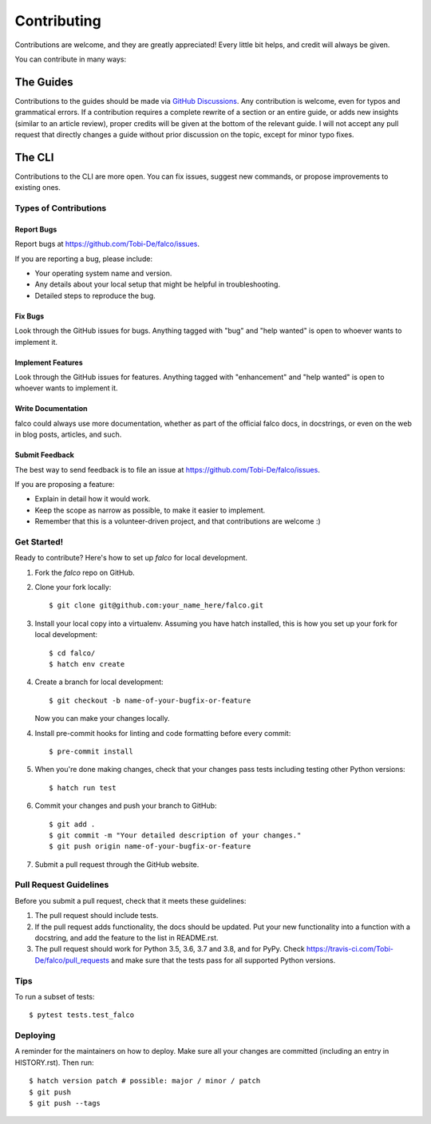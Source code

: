 .. highlight:: shell

============
Contributing
============

Contributions are welcome, and they are greatly appreciated! Every little bit
helps, and credit will always be given.

You can contribute in many ways:


The Guides
---------

Contributions to the guides should be made via `GitHub Discussions <https://github.com/Tobi-De/falco/discussions>`_. Any contribution is welcome, even for typos and grammatical errors.
If a contribution requires a complete rewrite of a section or an entire guide, or adds new insights (similar to an article review), proper credits will be given at the bottom of the relevant guide.
I will not accept any pull request that directly changes a guide without prior discussion on the topic, except for minor typo fixes.


The CLI
-------

Contributions to the CLI are more open. You can fix issues, suggest new commands, or propose improvements to existing ones.

Types of Contributions
^^^^^^^^^^^^^^^^^^^^^^

Report Bugs
***********

Report bugs at https://github.com/Tobi-De/falco/issues.

If you are reporting a bug, please include:

* Your operating system name and version.
* Any details about your local setup that might be helpful in troubleshooting.
* Detailed steps to reproduce the bug.

Fix Bugs
********

Look through the GitHub issues for bugs. Anything tagged with "bug" and "help
wanted" is open to whoever wants to implement it.

Implement Features
******************

Look through the GitHub issues for features. Anything tagged with "enhancement"
and "help wanted" is open to whoever wants to implement it.

Write Documentation
*******************

falco could always use more documentation, whether as part of the
official falco docs, in docstrings, or even on the web in blog posts,
articles, and such.

Submit Feedback
***************

The best way to send feedback is to file an issue at https://github.com/Tobi-De/falco/issues.

If you are proposing a feature:

* Explain in detail how it would work.
* Keep the scope as narrow as possible, to make it easier to implement.
* Remember that this is a volunteer-driven project, and that contributions
  are welcome :)

Get Started!
^^^^^^^^^^^^

Ready to contribute? Here's how to set up `falco` for local development.

1. Fork the `falco` repo on GitHub.
2. Clone your fork locally::

    $ git clone git@github.com:your_name_here/falco.git

3. Install your local copy into a virtualenv. Assuming you have hatch installed, this is how you set up your fork for local development::

    $ cd falco/
    $ hatch env create

4. Create a branch for local development::

    $ git checkout -b name-of-your-bugfix-or-feature

   Now you can make your changes locally.

4. Install pre-commit hooks for linting and code formatting before every commit::

    $ pre-commit install

5. When you're done making changes, check that your changes pass tests including testing other Python versions::

    $ hatch run test

6. Commit your changes and push your branch to GitHub::

    $ git add .
    $ git commit -m "Your detailed description of your changes."
    $ git push origin name-of-your-bugfix-or-feature

7. Submit a pull request through the GitHub website.

Pull Request Guidelines
^^^^^^^^^^^^^^^^^^^^^^^

Before you submit a pull request, check that it meets these guidelines:

1. The pull request should include tests.
2. If the pull request adds functionality, the docs should be updated. Put
   your new functionality into a function with a docstring, and add the
   feature to the list in README.rst.
3. The pull request should work for Python 3.5, 3.6, 3.7 and 3.8, and for PyPy. Check
   https://travis-ci.com/Tobi-De/falco/pull_requests
   and make sure that the tests pass for all supported Python versions.

Tips
^^^^

To run a subset of tests::

$ pytest tests.test_falco


Deploying
^^^^^^^^^

A reminder for the maintainers on how to deploy.
Make sure all your changes are committed (including an entry in HISTORY.rst).
Then run::

$ hatch version patch # possible: major / minor / patch
$ git push
$ git push --tags
